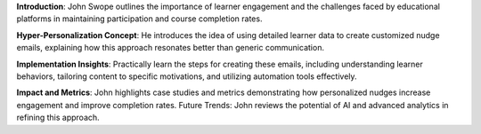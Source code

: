 .. raw:: html

    <div class="video"><iframe src="https://www.youtube-nocookie.com/embed/jHszJ6A9jMw?si=k58aSJBKU6_rOy12" title="YouTube video player" frameborder="0" allow="accelerometer; autoplay; clipboard-write; encrypted-media; gyroscope; picture-in-picture; web-share" referrerpolicy="strict-origin-when-cross-origin" allowfullscreen></iframe></div>

**Introduction**: John Swope outlines the importance of learner engagement and the challenges faced by educational platforms in maintaining participation and course completion rates.

**Hyper-Personalization Concept**: He introduces the idea of using detailed learner data to create customized nudge emails, explaining how this approach resonates better than generic communication.

**Implementation Insights**: Practically learn the steps for creating these emails, including understanding learner behaviors, tailoring content to specific motivations, and utilizing automation tools effectively.

**Impact and Metrics**: John highlights case studies and metrics demonstrating how personalized nudges increase engagement and improve completion rates.
Future Trends: John reviews the potential of AI and advanced analytics in refining this approach.
